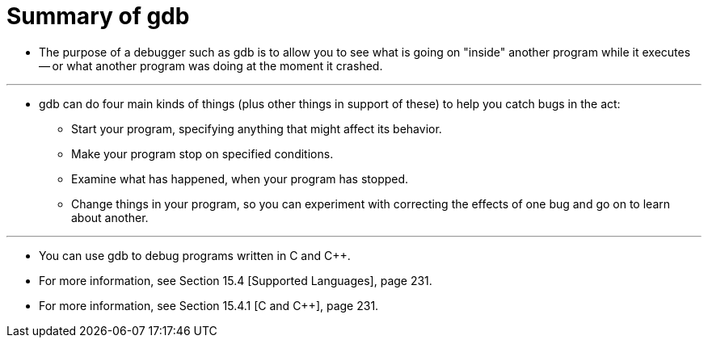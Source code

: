 = Summary of gdb

* The purpose of a debugger such as gdb is to allow you to see what is going
  on "inside" another program while it executes -- or what another program was
  doing at the moment it crashed.

'''

* gdb can do four main kinds of things (plus other things in support of these)
  to help you catch bugs in the act:
** Start your program, specifying anything that might affect its behavior.
** Make your program stop on specified conditions.
** Examine what has happened, when your program has stopped.
** Change things in your program, so you can experiment with correcting the
   effects of one bug and go on to learn about another.

'''

* You can use gdb to debug programs written in C and C++.
* For more information, see Section 15.4 [Supported Languages], page 231.
* For more information, see Section 15.4.1 [C and C++], page 231.
